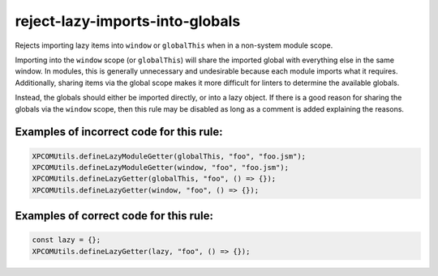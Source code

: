 reject-lazy-imports-into-globals
================================

Rejects importing lazy items into ``window`` or ``globalThis`` when in a
non-system module scope.

Importing into the ``window`` scope (or ``globalThis``) will share the imported
global with everything else in the same window. In modules, this is generally
unnecessary and undesirable because each module imports what it requires.
Additionally, sharing items via the global scope makes it more difficult for
linters to determine the available globals.

Instead, the globals should either be imported directly, or into a lazy object.
If there is a good reason for sharing the globals via the ``window`` scope, then
this rule may be disabled as long as a comment is added explaining the reasons.

Examples of incorrect code for this rule:
-----------------------------------------

.. code-block:: js

    XPCOMUtils.defineLazyModuleGetter(globalThis, "foo", "foo.jsm");
    XPCOMUtils.defineLazyModuleGetter(window, "foo", "foo.jsm");
    XPCOMUtils.defineLazyGetter(globalThis, "foo", () => {});
    XPCOMUtils.defineLazyGetter(window, "foo", () => {});

Examples of correct code for this rule:
---------------------------------------

.. code-block:: js

    const lazy = {};
    XPCOMUtils.defineLazyGetter(lazy, "foo", () => {});
